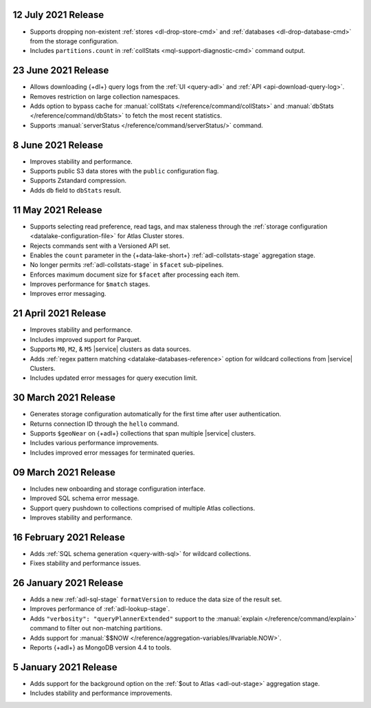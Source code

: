 .. _data-lake-v20210712:

12 July 2021 Release
~~~~~~~~~~~~~~~~~~~~

- Supports dropping non-existent :ref:`stores <dl-drop-store-cmd>` and 
  :ref:`databases <dl-drop-database-cmd>` from the storage 
  configuration.
- Includes ``partitions.count`` in :ref:`collStats 
  <mql-support-diagnostic-cmd>` command output.

.. _data-lake-v20210623:

23 June 2021 Release
~~~~~~~~~~~~~~~~~~~~

- Allows downloading {+dl+} query logs from the :ref:`UI 
  <query-adl>` and :ref:`API <api-download-query-log>`.
- Removes restriction on large collection namespaces.
- Adds option to bypass cache for :manual:`collStats 
  </reference/command/collStats>` and :manual:`dbStats 
  </reference/command/dbStats>` to fetch the most recent statistics.
- Supports :manual:`serverStatus </reference/command/serverStatus/>` 
  command.

.. _data-lake-v20210608:

8 June 2021 Release
~~~~~~~~~~~~~~~~~~~

- Improves stability and performance.
- Supports public S3 data stores with the ``public`` configuration flag.
- Supports Zstandard compression.
- Adds ``db`` field to ``dbStats`` result.

.. _data-lake-v20210511:

11 May 2021 Release
~~~~~~~~~~~~~~~~~~~

- Supports selecting read preference, read tags, and max staleness 
  through the :ref:`storage configuration <datalake-configuration-file>` for Atlas Cluster stores.
- Rejects commands sent with a Versioned API set.
- Enables the ``count`` parameter in the {+data-lake-short+} 
  :ref:`adl-collstats-stage` aggregation stage.
- No longer permits :ref:`adl-collstats-stage` in ``$facet`` 
  sub-pipelines.
- Enforces maximum document size for ``$facet`` after processing each 
  item.
- Improves performance for ``$match`` stages.
- Improves error messaging.

.. _data-lake-v20210423:

21 April 2021 Release
~~~~~~~~~~~~~~~~~~~~~

- Improves stability and performance.
- Includes improved support for Parquet.
- Supports ``M0``, ``M2``, & ``M5`` |service| clusters as data sources.
- Adds :ref:`regex pattern matching <datalake-databases-reference>` 
  option for wildcard collections from |service| Clusters.
- Includes updated error messages for query execution limit.

.. _data-lake-v20210330:

30 March 2021 Release
~~~~~~~~~~~~~~~~~~~~~

- Generates storage configuration automatically for the first time 
  after user authentication.
- Returns connection ID through the ``hello`` command.
- Supports ``$geoNear`` on {+adl+} collections that span multiple 
  |service| clusters.
- Includes various performance improvements.
- Includes improved error messages for terminated queries.

.. _data-lake-v20210309:

09 March 2021 Release
~~~~~~~~~~~~~~~~~~~~~

- Includes new onboarding and storage configuration interface.
- Improved SQL schema error message.
- Support query pushdown to collections comprised of multiple Atlas
  collections.
- Improves stability and performance.

.. _data-lake-v20210216:

16 February 2021 Release
~~~~~~~~~~~~~~~~~~~~~~~~

- Adds :ref:`SQL schema generation <query-with-sql>` for wildcard
  collections.
- Fixes stability and performance issues.

.. _data-lake-v20210126:

26 January 2021 Release
~~~~~~~~~~~~~~~~~~~~~~~

- Adds a new :ref:`adl-sql-stage` ``formatVersion`` to reduce the data
  size of the result set.
- Improves performance of :ref:`adl-lookup-stage`.
- Adds ``"verbosity": "queryPlannerExtended"`` support to the
  :manual:`explain </reference/command/explain>` command to filter out
  non-matching partitions.
- Adds support for
  :manual:`$$NOW </reference/aggregation-variables/#variable.NOW>`.
- Reports {+adl+} as MongoDB version 4.4 to tools.

.. _data-lake-v20210105:

5 January 2021 Release
~~~~~~~~~~~~~~~~~~~~~~

- Adds support for the background option on the
  :ref:`$out to Atlas <adl-out-stage>` aggregation stage.
- Includes stability and performance improvements.


